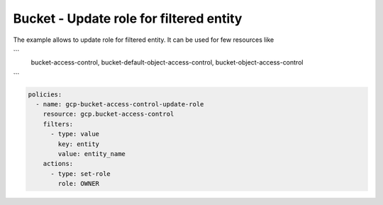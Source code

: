 Bucket - Update role for filtered entity
========================================

The example allows to update role for filtered entity.
It can be used for few resources like

```
    bucket-access-control,
    bucket-default-object-access-control,
    bucket-object-access-control
```

.. code-block:: yaml

    policies:
      - name: gcp-bucket-access-control-update-role
        resource: gcp.bucket-access-control
        filters:
          - type: value
            key: entity
            value: entity_name
        actions:
          - type: set-role
            role: OWNER